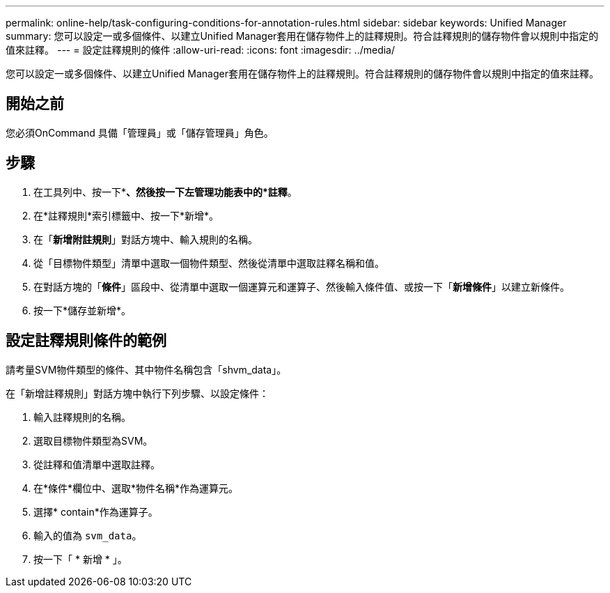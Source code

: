 ---
permalink: online-help/task-configuring-conditions-for-annotation-rules.html 
sidebar: sidebar 
keywords: Unified Manager 
summary: 您可以設定一或多個條件、以建立Unified Manager套用在儲存物件上的註釋規則。符合註釋規則的儲存物件會以規則中指定的值來註釋。 
---
= 設定註釋規則的條件
:allow-uri-read: 
:icons: font
:imagesdir: ../media/


[role="lead"]
您可以設定一或多個條件、以建立Unified Manager套用在儲存物件上的註釋規則。符合註釋規則的儲存物件會以規則中指定的值來註釋。



== 開始之前

您必須OnCommand 具備「管理員」或「儲存管理員」角色。



== 步驟

. 在工具列中、按一下*image:../media/clusterpage-settings-icon.gif[""]*、然後按一下左管理功能表中的*註釋*。
. 在*註釋規則*索引標籤中、按一下*新增*。
. 在「*新增附註規則*」對話方塊中、輸入規則的名稱。
. 從「目標物件類型」清單中選取一個物件類型、然後從清單中選取註釋名稱和值。
. 在對話方塊的「*條件*」區段中、從清單中選取一個運算元和運算子、然後輸入條件值、或按一下「*新增條件*」以建立新條件。
. 按一下*儲存並新增*。




== 設定註釋規則條件的範例

請考量SVM物件類型的條件、其中物件名稱包含「shvm_data」。

在「新增註釋規則」對話方塊中執行下列步驟、以設定條件：

. 輸入註釋規則的名稱。
. 選取目標物件類型為SVM。
. 從註釋和值清單中選取註釋。
. 在*條件*欄位中、選取*物件名稱*作為運算元。
. 選擇* contain*作為運算子。
. 輸入的值為 `svm_data`。
. 按一下「 * 新增 * 」。

